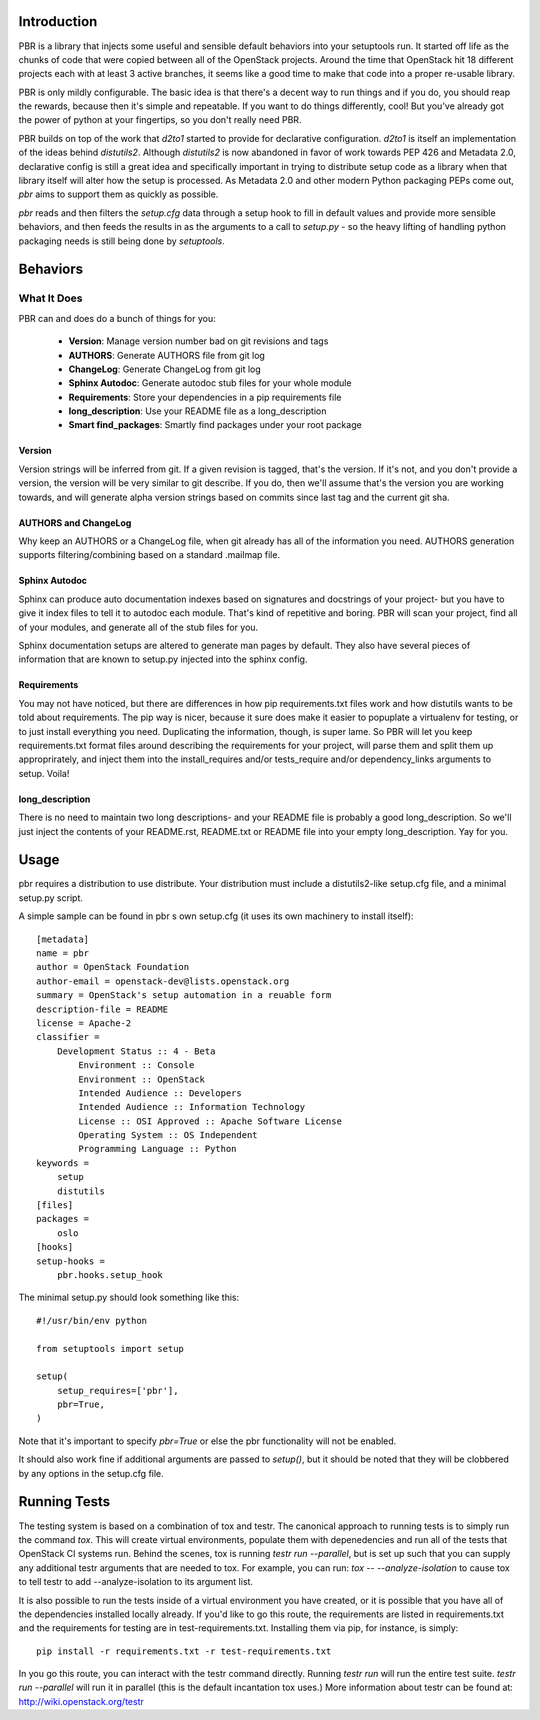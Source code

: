 Introduction
============

PBR is a library that injects some useful and sensible default behaviors
into your setuptools run. It started off life as the chunks of code that
were copied between all of the OpenStack projects. Around the time that
OpenStack hit 18 different projects each with at least 3 active branches,
it seems like a good time to make that code into a proper re-usable library.

PBR is only mildly configurable. The basic idea is that there's a decent
way to run things and if you do, you should reap the rewards, because then
it's simple and repeatable. If you want to do things differently, cool! But
you've already got the power of python at your fingertips, so you don't
really need PBR.

PBR builds on top of the work that `d2to1` started to provide for declarative
configuration. `d2to1` is itself an implementation of the ideas behind
`distutils2`. Although `distutils2` is now abandoned in favor of work towards
PEP 426 and Metadata 2.0, declarative config is still a great idea and
specifically important in trying to distribute setup code as a library
when that library itself will alter how the setup is processed. As Metadata
2.0 and other modern Python packaging PEPs come out, `pbr` aims to support
them as quickly as possible.

`pbr` reads and then filters the `setup.cfg` data through a setup hook to
fill in default values and provide more sensible behaviors, and then feeds
the results in as the arguments to a call to `setup.py` - so the heavy
lifting of handling python packaging needs is still being done by
`setuptools`.

Behaviors
=========

What It Does
------------

PBR can and does do a bunch of things for you:

 * **Version**: Manage version number bad on git revisions and tags
 * **AUTHORS**: Generate AUTHORS file from git log
 * **ChangeLog**: Generate ChangeLog from git log
 * **Sphinx Autodoc**: Generate autodoc stub files for your whole module
 * **Requirements**: Store your dependencies in a pip requirements file
 * **long_description**: Use your README file as a long_description
 * **Smart find_packages**: Smartly find packages under your root package

Version
^^^^^^^

Version strings will be inferred from git. If a given revision is tagged,
that's the version. If it's not, and you don't provide a version, the version
will be very similar to git describe. If you do, then we'll assume that's the
version you are working towards, and will generate alpha version strings
based on commits since last tag and the current git sha.

AUTHORS and ChangeLog
^^^^^^^^^^^^^^^^^^^^^

Why keep an AUTHORS or a ChangeLog file, when git already has all of the
information you need. AUTHORS generation supports filtering/combining based
on a standard .mailmap file.

Sphinx Autodoc
^^^^^^^^^^^^^^

Sphinx can produce auto documentation indexes based on signatures and
docstrings of your project- but you have to give it index files to tell it
to autodoc each module. That's kind of repetitive and boring. PBR will
scan your project, find all of your modules, and generate all of the stub
files for you.

Sphinx documentation setups are altered to generate man pages by default. They
also have several pieces of information that are known to setup.py injected
into the sphinx config.

Requirements
^^^^^^^^^^^^

You may not have noticed, but there are differences in how pip
requirements.txt files work and how distutils wants to be told about
requirements. The pip way is nicer, because it sure does make it easier to
popuplate a virtualenv for testing, or to just install everything you need.
Duplicating the information, though, is super lame. So PBR will let you
keep requirements.txt format files around describing the requirements for
your project, will parse them and split them up approprirately, and inject
them into the install_requires and/or tests_require and/or dependency_links
arguments to setup. Voila!

long_description
^^^^^^^^^^^^^^^^

There is no need to maintain two long descriptions- and your README file is
probably a good long_description. So we'll just inject the contents of your
README.rst, README.txt or README file into your empty long_description. Yay
for you.

Usage
=====
pbr requires a distribution to use distribute.  Your distribution
must include a distutils2-like setup.cfg file, and a minimal setup.py script.

A simple sample can be found in pbr s own setup.cfg
(it uses its own machinery to install itself)::

 [metadata]
 name = pbr
 author = OpenStack Foundation
 author-email = openstack-dev@lists.openstack.org
 summary = OpenStack's setup automation in a reuable form
 description-file = README
 license = Apache-2
 classifier =
     Development Status :: 4 - Beta
         Environment :: Console
         Environment :: OpenStack
         Intended Audience :: Developers
         Intended Audience :: Information Technology
         License :: OSI Approved :: Apache Software License
         Operating System :: OS Independent
         Programming Language :: Python
 keywords =
     setup
     distutils
 [files]
 packages =
     oslo
 [hooks]
 setup-hooks =
     pbr.hooks.setup_hook

The minimal setup.py should look something like this::

 #!/usr/bin/env python

 from setuptools import setup

 setup(
     setup_requires=['pbr'],
     pbr=True,
 )

Note that it's important to specify `pbr=True` or else the pbr functionality
will not be enabled.

It should also work fine if additional arguments are passed to `setup()`,
but it should be noted that they will be clobbered by any options in the
setup.cfg file.

Running Tests
=============
The testing system is based on a combination of tox and testr. The canonical
approach to running tests is to simply run the command `tox`. This will
create virtual environments, populate them with depenedencies and run all of
the tests that OpenStack CI systems run. Behind the scenes, tox is running
`testr run --parallel`, but is set up such that you can supply any additional
testr arguments that are needed to tox. For example, you can run:
`tox -- --analyze-isolation` to cause tox to tell testr to add
--analyze-isolation to its argument list.

It is also possible to run the tests inside of a virtual environment
you have created, or it is possible that you have all of the dependencies
installed locally already. If you'd like to go this route, the requirements
are listed in requirements.txt and the requirements for testing are in
test-requirements.txt. Installing them via pip, for instance, is simply::

  pip install -r requirements.txt -r test-requirements.txt

In you go this route, you can interact with the testr command directly.
Running `testr run` will run the entire test suite. `testr run --parallel`
will run it in parallel (this is the default incantation tox uses.) More
information about testr can be found at: http://wiki.openstack.org/testr
